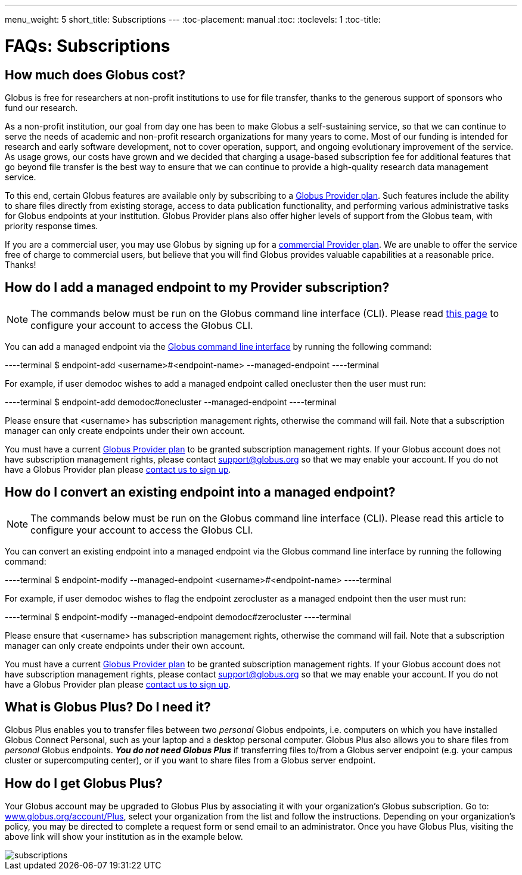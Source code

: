 ---
menu_weight: 5
short_title: Subscriptions
---
:toc-placement: manual
:toc:
:toclevels: 1
:toc-title:

= FAQs: Subscriptions

toc::[]

== How much does Globus cost?
Globus is free for researchers at non-profit institutions to use for file transfer, thanks to the generous support of sponsors who fund our research.

As a non-profit institution, our goal from day one has been to make Globus a self-sustaining service, so that we can continue to serve the needs of academic and non-profit research organizations for many years to come. Most of our funding is intended for research and early software development, not to cover operation, support, and ongoing evolutionary improvement of the service. As usage grows, our costs have grown and we decided that charging a usage-based subscription fee for additional features that go beyond file transfer is the best way to ensure that we can continue to provide a high-quality research data management service.

To this end, certain Globus features are available only by subscribing to a link:http://www.globus.org/providers/provider-plans[Globus Provider plan]. Such features include the ability to share files directly from existing storage, access to data publication functionality, and performing various administrative tasks for Globus endpoints at your institution. Globus Provider plans also offer higher levels of support from the Globus team, with priority response times.

If you are a commercial user, you may use Globus by signing up for a link:https://www.globus.org/providers/provider-plans#commercial-pricing[commercial Provider plan]. We are unable to offer the service free of charge to commercial users, but believe that you will find Globus provides valuable capabilities at a reasonable price. Thanks!

== How do I add a managed endpoint to my Provider subscription?
NOTE: The commands below must be run on the Globus command line interface (CLI). Please read link:../../cli/using-the-cli/[this page] to configure your account to access the Globus CLI.

You can add a managed endpoint via the link:../../cli/using-the-cli/[Globus command line interface] by running the following command:

----terminal
$ endpoint-add <username>#<endpoint-name> --managed-endpoint
----terminal

For example, if user [uservars]#demodoc# wishes to add a managed endpoint called [uservars]#onecluster# then the user must run:

----terminal
$ endpoint-add demodoc#onecluster --managed-endpoint
----terminal

Please ensure that [uservars]#<username># has subscription management rights, otherwise the command will fail. Note that a subscription manager can only create endpoints under their own account.

You must have a current link:https://www.globus.org/providers/provider-plans[Globus Provider plan] to be granted subscription management rights. If your Globus account does not have subscription management rights, please contact support@globus.org so that we may enable your account. If you do not have a Globus Provider plan please link:https://www.globus.org/providers/signup[contact us to sign up].

== How do I convert an existing endpoint into a managed endpoint?
NOTE: The commands below must be run on the Globus command line interface (CLI). Please read this article to configure your account to access the Globus CLI.

You can convert an existing endpoint into a managed endpoint via the Globus command line interface by running the following command:

----terminal
$ endpoint-modify --managed-endpoint <username>#<endpoint-name>
----terminal

For example, if user [uservars]#demodoc# wishes to flag the endpoint [uservars]#zerocluster# as a managed endpoint then the user must run:

----terminal
$ endpoint-modify --managed-endpoint demodoc#zerocluster
----terminal

Please ensure that [uservars]#<username># has subscription management rights, otherwise the command will fail. Note that a subscription manager can only create endpoints under their own account.

You must have a current link:https://www.globus.org/providers/provider-plans[Globus Provider plan] to be granted subscription management rights. If your Globus account does not have subscription management rights, please contact support@globus.org so that we may enable your account. If you do not have a Globus Provider plan please link:https://www.globus.org/providers/signup[contact us to sign up].

== What is Globus Plus? Do I need it?
Globus Plus enables you to transfer files between two _personal_ Globus endpoints, i.e. computers on which you have installed Globus Connect Personal, such as your laptop and a desktop personal computer. Globus Plus also allows you to share files from _personal_ Globus endpoints. *_You do not need Globus Plus_* if transferring files to/from a Globus server endpoint (e.g. your campus cluster or supercomputing center), or if you want to share files from a Globus server endpoint.

== How do I get Globus Plus?
Your Globus account may be upgraded to Globus Plus by associating it with your organization's Globus subscription. Go to: link:https://www.globus.org/account/Plus[www.globus.org/account/Plus], select your organization from the list and follow the instructions. Depending on your organization's policy, you may be directed to complete a request form or send email to an administrator. Once you have Globus Plus, visiting the above link will show your institution as in the example below.

[role="img-responsive center-block"]
image::images/subscriptions.png[]